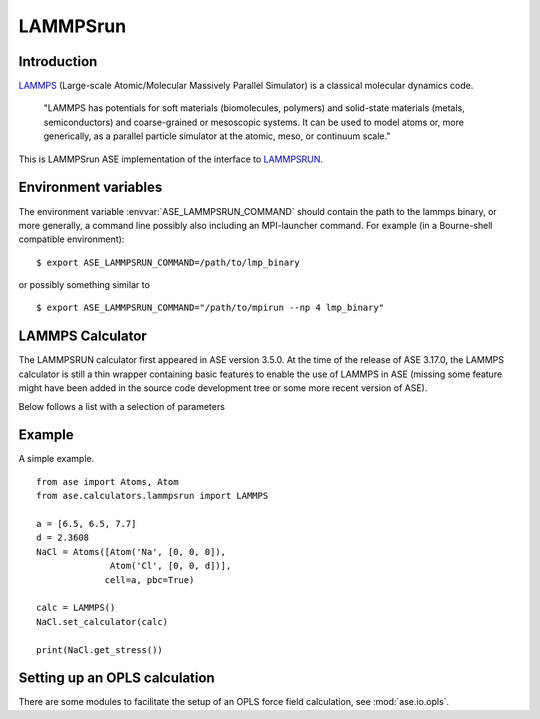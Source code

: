 .. module:: ase.calculators.LAMMPSrun

=========
LAMMPSrun
=========

Introduction
============

LAMMPS_ (Large-scale Atomic/Molecular Massively Parallel Simulator) is a classical molecular dynamics code.

    "LAMMPS has potentials for soft materials (biomolecules, polymers) and solid-state materials (metals, semiconductors) and coarse-grained or mesoscopic systems. It can be used to model atoms or, more generically, as a parallel particle simulator at the atomic, meso, or continuum scale."


.. _LAMMPS: http://lammps.sandia.gov

This is LAMMPSrun ASE implementation of the interface to LAMMPSRUN_.

Environment variables
=====================

The environment variable :envvar:`ASE_LAMMPSRUN_COMMAND` should contain
the path to the lammps binary, or more generally, a command line 
possibly also including an MPI-launcher command.
For example (in a Bourne-shell compatible environment):

.. highlight:: bash
 
::

  $ export ASE_LAMMPSRUN_COMMAND=/path/to/lmp_binary

.. highlight:: python

or possibly something similar to

.. highlight:: bash
 
::

  $ export ASE_LAMMPSRUN_COMMAND="/path/to/mpirun --np 4 lmp_binary"

.. highlight:: python



LAMMPS Calculator
================= 

The LAMMPSRUN calculator first appeared in ASE version 3.5.0.  At the
time of the release of ASE 3.17.0, the LAMMPS calculator is still a
thin wrapper containing basic features to enable the use of LAMMPS in
ASE (missing some feature might have been added in the source code
development tree or some more recent version of ASE).

.. class:: LAMMPS(..., keyword=value, ...)

Below follows a list with a selection of parameters

===================  ==========  ============== =============================
keyword              type        default value  description
===================  ==========  ============== =============================
``specorder``        ``list``    ``None``       List containing the atom
                                                species;
``always_triclinic`` ``bool``    ``False``      LAMMPS treats orthorombic and
                                                tilted cells differently
                                                (extra parameters in input
                                                and output-files).
``keep_alive``       ``bool``    ``True``       Do not restart LAMMPS for
                                                each query; perform only a
                                                reset to a clean state.
``keep_tmp_files``   ``bool``    ``False``      Generated LAMMPS input and
                                                output-files are not deleted.
``tmp_dir``          ``string``  ``None``       Location to write tmp-files.
``files``            ``list``    ``[]``         List of files needed by
                                                LAMMPS. Typically a list of
                                                potential files.
``verbose``          ``bool``    ``False``      Print additional debugging
                                                output to STDOUT.
``write_velocities`` ``bool``    ``False``      Forward ASE velocities to
                                                LAMMPS.
==================== ==========  ============== =============================



Example
=======

A simple example.

::

  from ase import Atoms, Atom
  from ase.calculators.lammpsrun import LAMMPS
  
  a = [6.5, 6.5, 7.7]
  d = 2.3608
  NaCl = Atoms([Atom('Na', [0, 0, 0]),
                Atom('Cl', [0, 0, d])],
               cell=a, pbc=True)
  
  calc = LAMMPS()
  NaCl.set_calculator(calc)
  
  print(NaCl.get_stress())

  
Setting up an OPLS calculation
==============================

There are some modules to facilitate the setup of an OPLS force field 
calculation, see :mod:`ase.io.opls`.


